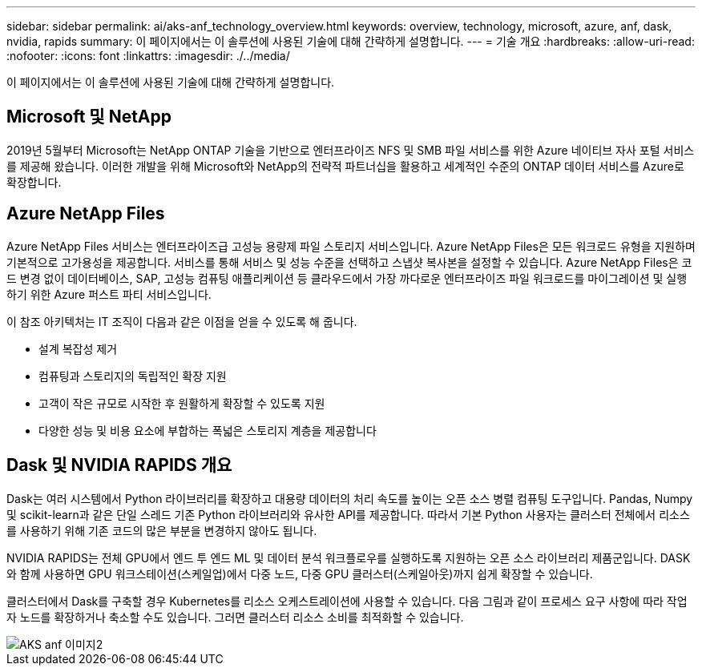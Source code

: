 ---
sidebar: sidebar 
permalink: ai/aks-anf_technology_overview.html 
keywords: overview, technology, microsoft, azure, anf, dask, nvidia, rapids 
summary: 이 페이지에서는 이 솔루션에 사용된 기술에 대해 간략하게 설명합니다. 
---
= 기술 개요
:hardbreaks:
:allow-uri-read: 
:nofooter: 
:icons: font
:linkattrs: 
:imagesdir: ./../media/


[role="lead"]
이 페이지에서는 이 솔루션에 사용된 기술에 대해 간략하게 설명합니다.



== Microsoft 및 NetApp

2019년 5월부터 Microsoft는 NetApp ONTAP 기술을 기반으로 엔터프라이즈 NFS 및 SMB 파일 서비스를 위한 Azure 네이티브 자사 포털 서비스를 제공해 왔습니다. 이러한 개발을 위해 Microsoft와 NetApp의 전략적 파트너십을 활용하고 세계적인 수준의 ONTAP 데이터 서비스를 Azure로 확장합니다.



== Azure NetApp Files

Azure NetApp Files 서비스는 엔터프라이즈급 고성능 용량제 파일 스토리지 서비스입니다. Azure NetApp Files은 모든 워크로드 유형을 지원하며 기본적으로 고가용성을 제공합니다. 서비스를 통해 서비스 및 성능 수준을 선택하고 스냅샷 복사본을 설정할 수 있습니다. Azure NetApp Files은 코드 변경 없이 데이터베이스, SAP, 고성능 컴퓨팅 애플리케이션 등 클라우드에서 가장 까다로운 엔터프라이즈 파일 워크로드를 마이그레이션 및 실행하기 위한 Azure 퍼스트 파티 서비스입니다.

이 참조 아키텍처는 IT 조직이 다음과 같은 이점을 얻을 수 있도록 해 줍니다.

* 설계 복잡성 제거
* 컴퓨팅과 스토리지의 독립적인 확장 지원
* 고객이 작은 규모로 시작한 후 원활하게 확장할 수 있도록 지원
* 다양한 성능 및 비용 요소에 부합하는 폭넓은 스토리지 계층을 제공합니다




== Dask 및 NVIDIA RAPIDS 개요

Dask는 여러 시스템에서 Python 라이브러리를 확장하고 대용량 데이터의 처리 속도를 높이는 오픈 소스 병렬 컴퓨팅 도구입니다. Pandas, Numpy 및 scikit-learn과 같은 단일 스레드 기존 Python 라이브러리와 유사한 API를 제공합니다. 따라서 기본 Python 사용자는 클러스터 전체에서 리소스를 사용하기 위해 기존 코드의 많은 부분을 변경하지 않아도 됩니다.

NVIDIA RAPIDS는 전체 GPU에서 엔드 투 엔드 ML 및 데이터 분석 워크플로우를 실행하도록 지원하는 오픈 소스 라이브러리 제품군입니다. DASK와 함께 사용하면 GPU 워크스테이션(스케일업)에서 다중 노드, 다중 GPU 클러스터(스케일아웃)까지 쉽게 확장할 수 있습니다.

클러스터에서 Dask를 구축할 경우 Kubernetes를 리소스 오케스트레이션에 사용할 수 있습니다. 다음 그림과 같이 프로세스 요구 사항에 따라 작업자 노드를 확장하거나 축소할 수도 있습니다. 그러면 클러스터 리소스 소비를 최적화할 수 있습니다.

image::aks-anf_image2.png[AKS anf 이미지2]
